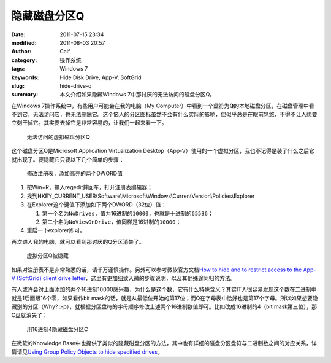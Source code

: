 隐藏磁盘分区Q
#############
:date: 2011-07-15 23:34
:modified: 2011-08-03 20:57
:author: Calf
:category: 操作系统
:tags: Windows 7
:keywords: Hide Disk Drive, App-V, SoftGrid
:slug: hide-drive-q
:summary: 本文介绍如果隐藏Windows 7中那讨厌的无法访问的磁盘分区Q。

在Windows 7操作系统中，有些用户可能会在我的电脑（My
Computer）中看到一个盘符为\ **Q**\ 的本地磁盘分区，在磁盘管理中看不到它，无法访问它，也无法删除它。这个恼人的分区图标虽然不会有什么实际的影响，但似乎总是在眼前晃悠，不得不让人想要立刻干掉它。其实要去掉它是非常容易的，让我们一起来看一下。

.. more

.. figure:: {filename}/images/2011/07/disk-q-unaccess.png
    :alt: disk-q-unaccess
    
    无法访问的虚拟磁盘分区Q

这个磁盘分区Q是Microsoft Application Virtualization
Desktop（App-V）使用的一个虚拟分区，我也不记得是装了什么之后它就出现了。要隐藏它只要以下几个简单的步骤：

.. figure:: {filename}/images/2011/07/disk-q-registry.png
    :alt: disk-q-registry
    
    修改注册表，添加高亮的两个DWORD值

#. 按Win+R，输入regedit并回车，打开注册表编辑器；
#. 找到HKEY\_CURRENT\_USER\\Software\\Microsoft\\Windows\\CurrentVersion\\Policies\\Explorer
#. 在Explorer这个键值下添加如下两个DWORD（32位）值：

   #. 第一个名为\ ``NoDrives``\ ，值为16进制的\ ``10000``\ ，也就是十进制的\ ``65536``\ ；
   #. 第二个名为\ ``NoViewOnDrive``\ ，值同样是16进制的\ ``10000``\ ；

#. 重启一下explorer即可。

再次进入我的电脑，就可以看到那讨厌的Q分区消失了。

.. figure:: {filename}/images/2011/07/disk-q-hidden.png
    :alt: disk-q-hidden
    
    虚拟分区Q被隐藏

如果对注册表不是非常熟悉的话，请千万谨慎操作。另外可以参考微软官方文档\ `How to hide and to restrict access to the App-V (SoftGrid) client drive letter`_\ ，这里有更加细致入微的步骤说明，以及其他殊途同归的方法。

有人或许会对上面添加的两个16进制10000感兴趣，为什么是这个数，它有什么特殊含义？其实IT人很容易发现这个数在二进制中就是1后面跟16个零，如果看作bit
mask的话，就是从最低位开始的第17位；而Q在字母表中恰好也是第17个字母。所以如果想要隐藏别的分区（Why?
:-p），就根据分区盘符的字母顺序修改上述两个16进制数值即可。比如改成16进制的4（bit
mask第三位），那C盘就消失了：

.. figure:: {filename}/images/2011/07/disk-c-hidden.png
    :alt: disk-c-hidden
    
    用16进制4隐藏磁盘分区C

在微软的Knowledge
Base中也提供了类似的隐藏磁盘分区的方法，其中也有详细的磁盘分区盘符与二进制数之间的对应关系，详情请见\ `Using Group Policy Objects to hide specified drives`_\ 。

.. _How to hide and to restrict access to the App-V (SoftGrid) client drive letter: http://support.microsoft.com/kb/931626/en-us
.. _Using Group Policy Objects to hide specified drives: http://support.microsoft.com/kb/231289

